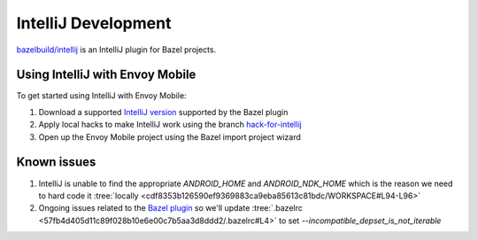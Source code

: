 .. _intellij_development:

IntelliJ Development
====================

`bazelbuild/intellij <https://github.com/bazelbuild/intellij>`_ is an IntelliJ plugin for Bazel projects.

Using IntelliJ with Envoy Mobile
--------------------------------

To get started using IntelliJ with Envoy Mobile:

1. Download a supported `IntelliJ version <https://www.jetbrains.com/idea/download/other.html>`_ supported by the Bazel plugin
2. Apply local hacks to make IntelliJ work using the branch `hack-for-intellij <https://github.com/lyft/envoy-mobile/tree/hack-for-intellij>`_
3. Open up the Envoy Mobile project using the Bazel import project wizard


Known issues
------------

1. IntelliJ is unable to find the appropriate `ANDROID_HOME` and `ANDROID_NDK_HOME` which is the reason we need to hard code it :tree:`locally <cdf8353b126590ef9369883ca9eba85613c81bdc/WORKSPACE#L94-L96>`
2. Ongoing issues related to the `Bazel plugin <https://github.com/bazelbuild/intellij/issues/529>`_ so we'll update :tree:`.bazelrc <57fb4d405d11c89f028b10e6e00c7b5aa3d8ddd2/.bazelrc#L4>` to set `--incompatible_depset_is_not_iterable`
